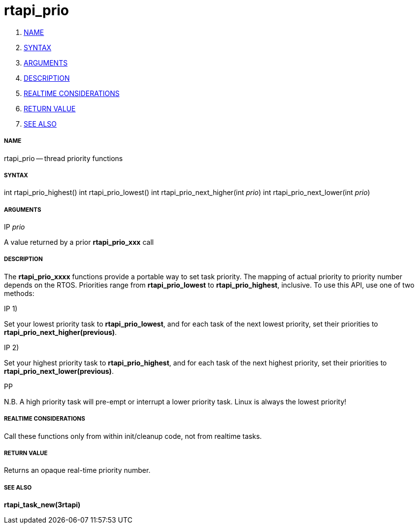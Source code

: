 rtapi_prio
==========

. <<name,NAME>>
. <<syntax,SYNTAX>>
. <<arguments,ARGUMENTS>>
. <<description,DESCRIPTION>>
. <<realtime-considerations,REALTIME CONSIDERATIONS>>
. <<return-value,RETURN VALUE>>
. <<see-also,SEE ALSO>>


===== [[name]]NAME

rtapi_prio -- thread priority functions



===== [[syntax]]SYNTAX
int rtapi_prio_highest()
int rtapi_prio_lowest()
int rtapi_prio_next_higher(int __prio__)
int rtapi_prio_next_lower(int __prio__)



===== [[arguments]]ARGUMENTS
.IP __prio__
A value returned by a prior **rtapi_prio_xxx** call



===== [[description]]DESCRIPTION
The **rtapi_prio_xxxx** functions provide a portable way to set task
priority.  The mapping of actual priority to priority number depends on the
RTOS.  Priorities range from **rtapi_prio_lowest** to
**rtapi_prio_highest**, inclusive. To use this API, use one of two methods:

.IP 1)
Set your lowest priority task to **rtapi_prio_lowest**, and for
each task of the next lowest priority, set their priorities to
**rtapi_prio_next_higher(previous)**.

.IP 2)
Set your highest priority task to **rtapi_prio_highest**, and
for each task of the next highest priority, set their priorities
to **rtapi_prio_next_lower(previous)**.

.PP
N.B. A high priority task will pre-empt or interrupt a lower priority
task. Linux is always the lowest priority!



===== [[realtime-considerations]]REALTIME CONSIDERATIONS
Call these functions only from within init/cleanup code, not from realtime
tasks.



===== [[return-value]]RETURN VALUE
Returns an opaque real-time priority number.



===== [[see-also]]SEE ALSO
**rtapi_task_new(3rtapi)**
